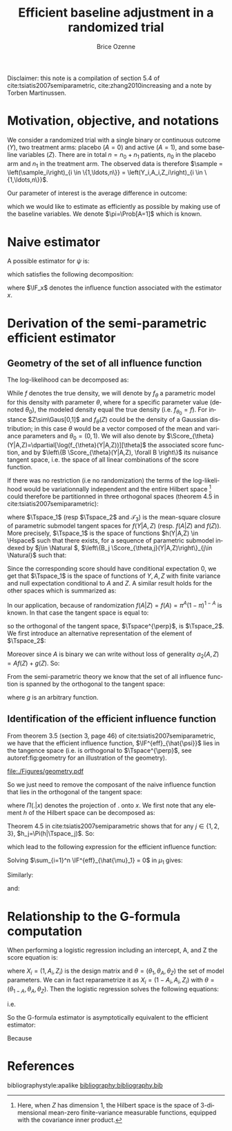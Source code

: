 #+TITLE: Efficient baseline adjustment in a randomized trial
#+Author: Brice Ozenne

#+BEGIN_SRC R :exports none :results output :session *R* :cache no
path <- "~/Documents/GitHub/bozenne.github.io/doc/2020_12_06-efficientBaselineAdjustment/"
setwd(path)
#+END_SRC

#+RESULTS:

Disclaimer: this note is a compilation of section 5.4 of
cite:tsiatis2007semiparametric, cite:zhang2010increasing and a note by
Torben Martinussen.

* Motivation, objective, and notations

We consider a randomized trial with a single binary or continuous
outcome (\(Y\)), two treatment arms: placebo (\(A=0\)) and active
(\(A=1\)), and some baseline variables (\(Z\)). There are in total
\(n=n_0+n_1\) patients, \(n_0\) in the placebo arm and \(n_1\) in the
treatment arm. The observed data is therefore \(\sample =
\left(\sample_i\right)_{i \in \{1,\ldots,n\}} =
\left(Y_i,A_i,Z_i\right)_{i \in \{1,\ldots,n\}}\).

\bigskip 

Our parameter of interest is the average difference in outcome:
#+BEGIN_EXPORT latex
\begin{align*}
\psi = \Esp[Y|A=1] - \Esp[Y|A=0] = \mu_1 - \mu_0
\end{align*}
#+END_EXPORT
which we would like to estimate as efficiently as possible by making
use of the baseline variables. We denote \(\pi=\Prob[A=1]\) which is
known.

* Naive estimator

A possible estimator for \(\psi\) is:
#+BEGIN_EXPORT latex
\begin{align*}
\hat{\psi}_n = \frac{\sum_{i=1}^n A_i Y_i}{\sum_{i=1}^n A_i} - \frac{\sum_{i=1}^n (1-A_i) Y_i}{\sum_{i=1}^n (1-A_i)}
\end{align*}
#+END_EXPORT
which satisfies the following decomposition:
#+BEGIN_EXPORT latex
\begin{align*}
\sqrt{n}\left(\hat{\psi}_n - \psi\right) 
&= \sqrt{n} \left(\frac{\sum_{i=1}^n A_i Y_i}{\sum_{i=1}^n A_i} - \mu_1\right) - \sqrt{n} \left(\frac{\sum_{i=1}^n (1-A_i) Y_i}{\sum_{i=1}^n (1-A_i)} - \mu_0\right) \\
&= \sqrt{n} \frac{\sum_{i=1}^n A_i (Y_i-\mu_1)}{\sum_{i=1}^n A_i}  - \sqrt{n} \frac{\sum_{i=1}^n (1-A_i) (Y_i-\mu_0)}{\sum_{i=1}^n (1-A_i)} \\
&= \frac{1}{\sqrt{n}} \frac{\sum_{i=1}^n A_i (Y_i-\mu_1)}{\frac{1}{n}\sum_{i=1}^n A_i}  - \frac{1}{\sqrt{n}} \frac{\sum_{i=1}^n (1-A_i) (Y_i-\mu_0)}{\frac{1}{n}\sum_{i=1}^n (1-A_i)} \\
&= \frac{1}{\sqrt{n}} \sum_{i=1}^n \frac{A_i}{\pi} \left(Y_i - \mu_1\right) - \frac{(1-A_i)}{1-\pi}\left(Y_i - \mu_0\right) + o_p(1) \\
&= \frac{1}{\sqrt{n}} \sum_{i=1}^n \IF_{\hat{\mu}_1}(\sample_i) - \IF_{\hat{\mu}_0}(\sample_i)+ o_p(1) \\
&= \frac{1}{\sqrt{n}} \sum_{i=1}^n \IF_{\hat{\psi}}(\sample_i) + o_p(1)
\end{align*}
#+END_EXPORT
where \(\IF_x\) denotes the influence function associated with the
estimator \(x\).

* Derivation of the semi-parametric efficient estimator

** Geometry of the set of all influence function 
The log-likelihood can be decomposed as:
#+BEGIN_EXPORT latex
\begin{align*}
\log(f(Y,A,Z)) = \log(f(Y|A,Z)) + \log(f(A|Z)) + \log(f(Z))
\end{align*}
#+END_EXPORT
While \(f\) denotes the true density, we will denote by \(f_{\theta}\)
a parametric model for this density with parameter \(\theta\), where
for a specific parameter value (denoted \(\theta_0\)), the modeled
density equal the true density (i.e. \(f_{\theta_0}=f\)). For instance
\(Z\sim\Gaus[0,1]\) and \(f_{\theta}(Z)\) could be the density of a
Gaussian distribution; in this case \(\theta\) would be a vector
composed of the mean and variance parameters and
\(\theta_0=(0,1)\). We will also denote by
\(\Score_{\theta}(Y|A,Z)=\dpartial[\log(f_{\theta}(Y|A,Z))][\theta]\)
the associated score function, and by \(\left\{B
\Score_{\theta}(Y|A,Z), \forall B \right\}\) its nuisance tangent
space, i.e. the space of all linear combinations of the score
function.

\bigskip

If there was no restriction (i.e no randomization) the terms of the
log-likelihood would be variationnally independent and the entire
Hilbert space [fn:1] could therefore be partitionned in three orthogonal
spaces (theorem 4.5 in cite:tsiatis2007semiparametric):
#+BEGIN_EXPORT latex
\begin{align*}
\Hspace = \Tspace_1 \oplus \Tspace_2 \oplus \Tspace_3
\end{align*}
#+END_EXPORT
where \(\Tspace_1\) (resp \(\Tspace_2\) and \(\mathcal{T}_3\)) is the
mean-square closure of parametric submodel tangent spaces for
\(f(Y|A,Z)\) (resp. \(f(A|Z)\) and \(f(Z)\)). More precisely,
\(\Tspace_1\) is the space of functions \(h(Y|A,Z) \in \Hspace\) such
that there exists, for a sequence of parametric submodel indexed by
\(j\in \Natural \), \(\left\{B_j \Score_{\theta,j}(Y|A,Z)\right\}_{j\in
\Natural}\) such that:
#+BEGIN_EXPORT latex
\begin{align*}
\left|\left|h(Y|A,Z)-B_j \Score_{\theta,j}(Y|A,Z)\right|\right|^2 \cvD[j \rightarrow \infty][] 0
\end{align*}
#+END_EXPORT
Since the corresponding score should have conditional
expectation 0, we get that \(\Tspace_1\) is the space of functions of
\(Y,A,Z\) with finite variance and null expectation conditional to
\(A\) and \(Z\). A similar result holds for the other spaces which is
summarized as:
#+BEGIN_EXPORT latex
\begin{align*}
\Tspace_1 &= \left\{\alpha_1(Y,A,Z), \Esp\left[ \alpha_1(Y,A,Z) | A,Z \right] = 0 \right\} \\
\Tspace_2 &= \left\{\alpha_2(A,Z), \Esp\left[ \alpha_2(A,Z) | Z \right] = 0 \right\} \\
\Tspace_3 &= \left\{\alpha_3(Z), \Esp\left[ \alpha_3(Z) \right] = 0 \right\}
\end{align*}
#+END_EXPORT
In our application, because of randomization
\(f(A|Z)=f(A)=\pi^A(1-\pi)^{1-A}\) is known. In that case the tangent
space is equal to:
#+BEGIN_EXPORT latex
\begin{align*}
\Tspace &= \Tspace_1 \oplus \Tspace_3
\end{align*}
#+END_EXPORT
so the orthogonal of the tangent space, \(\Tspace^{\perp}\), is
\(\Tspace_2\). We first introduce an alternative representation of the element of \(\Tspace_2\):
#+BEGIN_EXPORT latex
\begin{align*}
\Tspace_2 &= \left\{\alpha_2(A,Z) - \Esp\left[ \alpha_2(A,Z) | Z \right] \right\} 
\end{align*}
#+END_EXPORT
Moreover since \(A\) is binary we can write without loss of generality
\(\alpha_2(A,Z)=Af(Z)+g(Z)\). So:
#+BEGIN_EXPORT latex
\begin{align*}
\Tspace_2 &= \left\{Af(Z) + g(Z) - \Esp\left[ Ag(Z) + g(Z) | Z \right] \right\} \\
          &= \left\{(A-\pi)g(Z)  \right\} 
\end{align*}
#+END_EXPORT
From the semi-parametric theory we know that the set of all influence
function is spanned by the orthogonal to the tangent space:
#+BEGIN_EXPORT latex
\begin{align*}
\{\IF_{\hat{\psi}} + \Tspace_2 \} &= \left\{\IF_{\hat{\psi}} + (A-\pi)g(Z)  \right\}  \\
&= \left\{\frac{A}{\pi} \left(Y - \mu_1\right) - \frac{(1-A)}{1-\pi}\left(Y - \mu_0\right) + (A-\pi)g(Z)  \right\}  
\end{align*}
#+END_EXPORT
where \(g\) is an arbitrary function.

[fn:1] Here, when \(Z\) has dimension 1, the Hilbert space is the
space of 3-dimensional mean-zero finite-variance measurable functions,
equipped with the covariance inner product.

** Identification of the efficient influence function 

From theorem 3.5 (section 3, page 46) of
cite:tsiatis2007semiparametric, we have that the efficient influence
function, \(\IF^{eff}_{\hat{\psi}}\) lies in the tangence space
(i.e. is orthogonal to \(\Tspace^{\perp}\), see autoref:fig:geometry for an illustration of the geometry).

#+name: fig:geometry
#+ATTR_LaTeX: :width 0.8\textwidth :placement [!h]
#+CAPTION: Geometrical view of the influence function (\(\IF\)), the score (\(\Score\)),
#+CAPTION: the efficient influence function (\(\IF_{eff}\)), the efficient score (\(\Score_{eff}\))
#+CAPTION: with respect to the tangent space for the parameter of interest \(\Tspace_{\psi}\) and the tangent space for the nuisance parameters \(\Tspace_{\eta}\).
[[file:./Figures/geometry.pdf]]


So we just need to remove the composant of the naive influence
function that lies in the orthogonal of the tangent space:
#+BEGIN_EXPORT latex
\begin{align*}
\IF^{eff}_{\hat{\psi}} &= IF_{\hat{\psi}} - \Pi(IF_{\hat{\psi}}|\Tspace^{\perp}) \\
&= IF_{\hat{\psi}} - \Pi(IF_{\hat{\psi}}|\Tspace_2) 
\end{align*}
#+END_EXPORT



where \(\Pi(.|x)\) denotes the projection of \(.\) onto \(x\). We
first note that any element \(h\) of
the Hilbert space can be decomposed as:
#+BEGIN_EXPORT latex
\begin{align*}
h(Y,A,Z) &= h_1(Y,A,Z) + h_2(Y,A,Z) + h_3(Y,A,Z) \\
h_1 &= \Esp[h(Y,A,Z)|Z] \\
h_2 &= \Esp[h(Y,A,Z)|Z] - \Esp[h(Y,A,Z)|A,Z] \\
h_3 &= \Esp[h(Y,A,Z)|A,Z] - h(Y,A,Z)
\end{align*}
#+END_EXPORT
Theorem 4.5 in cite:tsiatis2007semiparametric shows that for any \(j
\in \{1,2,3\}\), \(h_j=\Pi(h|\Tspace_j)\). So:
#+BEGIN_EXPORT latex
\begin{align*}
\Pi(IF_{\hat{\psi}}|\Tspace_2) =& \Esp[IF_{\hat{\psi}}|Z] - \Esp[IF_{\hat{\psi}}|A,Z] \\
=& \Esp\left[\Esp\left[\frac{A}{\pi} \left(Y - \mu_1\right) - \frac{(1-A)}{1-\pi}\left(Y - \mu_0\right) \Big| A,Z\right] \Big| Z\right] \\
&- \Esp[\frac{A}{\pi} \left(Y - \mu_1\right) - \frac{(1-A)}{1-\pi}\left(Y - \mu_0\right) \Big| A,Z] \\
=& \frac{\Esp[A]}{\pi} \left(\Esp[Y|A=1,Z] - \mu_1\right) - \frac{\Esp[1-A]}{1-\pi}\left(\Esp[Y|A=0,Z] - \mu_0\right) \\
&- \left( \frac{A}{\pi} \left(\Esp[Y=1|A,Z] - \mu_1\right) - \frac{(1-A)}{1-\pi}\left(\Esp[Y|A=0,Z] - \mu_0\right)\right)  \\
=& \frac{\pi-A}{\pi} \left(\Esp[Y|A=1,Z] - \mu_1\right) - \frac{(1-\pi) - (1-A)}{1-\pi}\left(\Esp[Y|A=0,Z] - \mu_0\right) 
\end{align*}
#+END_EXPORT
which lead to the following expression for the efficient influence function:
#+BEGIN_EXPORT latex
\begin{align*}
\IF^{eff}_{\hat{\psi}} =& \frac{A}{\pi} \left(Y - \mu_1\right) + \frac{\pi-A}{\pi} \left(\Esp[Y|A=1,Z] - \mu_1\right) \\
&- \frac{(1-A)}{1-\pi}\left(Y - \mu_0\right) - \frac{(1-\pi) - (1-A)}{1-\pi}\left(\Esp[Y|A=0,Z] - \mu_0\right)  \\
=& \IF^{eff}_{\hat{\mu}_1} - \IF^{eff}_{\hat{\mu}_0}
\end{align*}
#+END_EXPORT
Solving \(\sum_{i=1}^n \IF^{eff}_{\hat{\mu}_1} = 0\) in \(\mu_1\) gives:
#+BEGIN_EXPORT latex
\begin{align*}
\sum_{i=1}^n\frac{A_i + \pi - A_i }{\pi}\tilde{\mu}_1 &= \sum_{i=1}^n \left( \frac{A_i Y_i}{\pi} + \frac{\pi-A_i}{\pi} \Esp[Y|A=1,Z] \right)\\
\tilde{\mu}_1 &= \frac{1}{n_1}\sum_{i=1}^n \left( A_i Y_i + (\pi-A_i) \Esp[Y|A=1,Z] \right) \\
              &= \hat{\mu}_1 + \frac{1}{n_1}\sum_{i=1}^n (\pi-A_i) \Esp[Y|A=1,Z]
\end{align*}
#+END_EXPORT
Similarly:
#+BEGIN_EXPORT latex
\begin{align*}
\tilde{\mu}_0 &= \frac{1}{n_0}\sum_{i=1}^n \left( (1-A_i) Y_i + ((1-\pi)-(1-A_i)) \Esp[Y|A=0,Z] \right) \\
              &= \hat{\mu}_0 + \frac{1}{n_0}\sum_{i=1}^n ((1-\pi)-(1-A_i)) \Esp[Y|A=0,Z]
\end{align*}
#+END_EXPORT
and:
#+BEGIN_EXPORT latex
\begin{align*}
\tilde{\psi} &= \tilde{\mu}_1 - \tilde{\mu}_0 \\
              &= \hat{\psi} + \frac{1}{n_1}\sum_{i=1}^n (\pi-A_i) \Esp[Y|A=1,Z] - \frac{1}{n_0}\sum_{i=1}^n ((1-\pi)-(1-A_i)) \Esp[Y|A=0,Z]
\end{align*}
#+END_EXPORT

* Relationship to the G-formula computation

When performing a logistic regression including an intercept, A, and Z
the score equation is:
#+BEGIN_EXPORT latex
\begin{align*}
\sum_{i=1}^n X_i \left(Y_i - \frac{1}{1+exp(-X_i \theta)}\right) = 0
\end{align*}
#+END_EXPORT
where \(X_i = (1,A_i,Z_i)\) is the design matrix and
\(\theta=(\theta_1,\theta_A,\theta_Z)\) the set of model
parameters. We can in fact reparametrize it as \(X_i =
(1-A_i,A_i,Z_i)\) with
\(\theta=(\theta_{1-A},\theta_A,\theta_Z)\). Then the logistic
regression solves the following equations:
#+BEGIN_EXPORT latex
\begin{align*}
&\sum_{i=1}^n A_i \left(Y_i - \frac{1}{1+exp(-X_i \theta)}\right) = 0 \\
&\sum_{i=1}^n (1-n A_i) \left(Y_i - \frac{1}{1+exp(-X_i \theta)}\right) = 0
\end{align*}
#+END_EXPORT
i.e.
#+BEGIN_EXPORT latex
\begin{align*}
&\frac{1}{n} \sum_{i=1}^n \frac{A_i}{\pi} \left(Y_i - \frac{1}{1+exp(-\theta_{A}-Z_i \theta_Z)}\right) = 0 \\
&\frac{1}{n}  \sum_{i=1}^n \frac{1 - A_i}{1-\pi} \left(Y_i - \frac{1}{1+exp(-\theta_{1-A}-Z_i \theta_Z)}\right) = 0
\end{align*}
#+END_EXPORT
So the G-formula estimator is asymptotically equivalent to the efficient estimator:
#+BEGIN_EXPORT latex
\begin{align*}
\bar{\mu}_1 &= \frac{1}{n} \sum_{i=1}^n \frac{1}{1+exp(-\theta_{A}-Z_i \theta_Z)} \\
            &= \frac{1}{n} \sum_{i=1}^n \Esp[Y|A_i=1,Z_i] + o_p(1) \\
            &= \frac{1}{n} \sum_{i=1}^n \Esp[Y|A_i=1,Z_i] + \frac{A_i}{\pi}\left(Y_i - \Esp[Y|A_i=1,Z_i]\right) + o_p(1) \\
            &= \tilde{\mu}_1 + o_p(1)
\end{align*}
#+END_EXPORT
Because
#+BEGIN_EXPORT latex
\begin{align*}
\Esp[\frac{A}{\pi}\left(Y - \Esp[Y|A=1,Z]\right)] &= \Esp[\frac{A}{\pi}\left(Y - \Esp[Y|A,Z]\right)] \\
&= \Esp\left[\Esp\left[\frac{A}{\pi}\left(Y - \Esp[Y|A,Z]\right)\Big|A,Z\right]\right] \\
&= \Esp\left[\frac{\Esp[A]}{\pi}\left(\Esp[Y|A,Z] - \Esp[Y|A,Z]\right)\right] = 0
\end{align*}
#+END_EXPORT

* References
#+LaTeX: \begingroup
#+LaTeX: \renewcommand{\section}[2]{}
bibliographystyle:apalike
[[bibliography:bibliography.bib]]
# help: https://gking.harvard.edu/files/natnotes2.pdf
#+LaTeX: \endgroup


* Reference :noexport:
# help: https://gking.harvard.edu/files/natnotes2.pdf

#+BEGIN_EXPORT latex
\begingroup
\renewcommand{\section}[2]{}
#+END_EXPORT
bibliographystyle:apalike
[[bibliography:bibliography.bib]] 
#+BEGIN_EXPORT latex
\endgroup
#+END_EXPORT

#+BEGIN_EXPORT LaTeX
\appendix
\titleformat{\section}
{\normalfont\Large\bfseries}{}{1em}{Appendix~\thesection:~}

\renewcommand{\thefigure}{\Alph{figure}}
\renewcommand{\thetable}{\Alph{table}}
\renewcommand{\theequation}{\Alph{equation}}

\setcounter{figure}{0}    
\setcounter{table}{0}    
\setcounter{equation}{0}    

\setcounter{page}{1}
#+END_EXPORT

* CONFIG :noexport:
#+LANGUAGE:  en
#+LaTeX_CLASS: org-article
#+LaTeX_CLASS_OPTIONS: [12pt]
#+OPTIONS:   title:t author:t toc:nil todo:nil
#+OPTIONS:   H:3 num:t 
#+OPTIONS:   TeX:t LaTeX:t

** Display of the document
# ## space between lines
#+LATEX_HEADER: \RequirePackage{setspace} % to modify the space between lines - incompatible with footnote in beamer
#+LaTeX_HEADER:\renewcommand{\baselinestretch}{1.1}

# ## margins
#+LATEX_HEADER:\geometry{top=1cm}

# ## personalize the prefix in the name of the sections
#+LaTeX_HEADER: \usepackage{titlesec}
# ## fix bug in titlesec version
# ##  https://tex.stackexchange.com/questions/299969/titlesec-loss-of-section-numbering-with-the-new-update-2016-03-15
#+LaTeX_HEADER: \usepackage{etoolbox}
#+LaTeX_HEADER: 
#+LaTeX_HEADER: \makeatletter
#+LaTeX_HEADER: \patchcmd{\ttlh@hang}{\parindent\z@}{\parindent\z@\leavevmode}{}{}
#+LaTeX_HEADER: \patchcmd{\ttlh@hang}{\noindent}{}{}{}
#+LaTeX_HEADER: \makeatother

** Color
# ## define new colors
#+LATEX_HEADER: \RequirePackage{colortbl} % arrayrulecolor to mix colors
#+LaTeX_HEADER: \definecolor{myorange}{rgb}{1,0.2,0}
#+LaTeX_HEADER: \definecolor{mypurple}{rgb}{0.7,0,8}
#+LaTeX_HEADER: \definecolor{mycyan}{rgb}{0,0.6,0.6}
#+LaTeX_HEADER: \newcommand{\lightblue}{blue!50!white}
#+LaTeX_HEADER: \newcommand{\darkblue}{blue!80!black}
#+LaTeX_HEADER: \newcommand{\darkgreen}{green!50!black}
#+LaTeX_HEADER: \newcommand{\darkred}{red!50!black}
#+LaTeX_HEADER: \definecolor{gray}{gray}{0.5}

# ## change the color of the links
#+LaTeX_HEADER: \hypersetup{
#+LaTeX_HEADER:  citecolor=[rgb]{0,0.5,0},
#+LaTeX_HEADER:  urlcolor=[rgb]{0,0,0.5},
#+LaTeX_HEADER:  linkcolor=[rgb]{0,0,0.5},
#+LaTeX_HEADER: }

** Font
# https://tex.stackexchange.com/questions/25249/how-do-i-use-a-particular-font-for-a-small-section-of-text-in-my-document
#+LaTeX_HEADER: \newenvironment{note}{\small \color{gray}\fontfamily{lmtt}\selectfont}{\par}
#+LaTeX_HEADER: \newenvironment{activity}{\color{orange}\fontfamily{qzc}\selectfont}{\par}

** Symbols
# ## valid and cross symbols
#+LaTeX_HEADER: \RequirePackage{pifont}
#+LaTeX_HEADER: \RequirePackage{relsize}
#+LaTeX_HEADER: \newcommand{\Cross}{{\raisebox{-0.5ex}%
#+LaTeX_HEADER:		{\relsize{1.5}\ding{56}}}\hspace{1pt} }
#+LaTeX_HEADER: \newcommand{\Valid}{{\raisebox{-0.5ex}%
#+LaTeX_HEADER:		{\relsize{1.5}\ding{52}}}\hspace{1pt} }
#+LaTeX_HEADER: \newcommand{\CrossR}{ \textcolor{red}{\Cross} }
#+LaTeX_HEADER: \newcommand{\ValidV}{ \textcolor{green}{\Valid} }

# ## warning symbol
#+LaTeX_HEADER: \usepackage{stackengine}
#+LaTeX_HEADER: \usepackage{scalerel}
#+LaTeX_HEADER: \newcommand\Warning[1][3ex]{%
#+LaTeX_HEADER:   \renewcommand\stacktype{L}%
#+LaTeX_HEADER:   \scaleto{\stackon[1.3pt]{\color{red}$\triangle$}{\tiny\bfseries !}}{#1}%
#+LaTeX_HEADER:   \xspace
#+LaTeX_HEADER: }

# # R Software
#+LATEX_HEADER: \newcommand\Rlogo{\textbf{\textsf{R}}\xspace} % 

** Code
# Documentation at https://org-babel.readthedocs.io/en/latest/header-args/#results
# :tangle (yes/no/filename) extract source code with org-babel-tangle-file, see http://orgmode.org/manual/Extracting-source-code.html 
# :cache (yes/no)
# :eval (yes/no/never)
# :results (value/output/silent/graphics/raw/latex)
# :export (code/results/none/both)
#+PROPERTY: header-args :session *R* :tangle yes :cache no ## extra argument need to be on the same line as :session *R*

# Code display:
#+LATEX_HEADER: \RequirePackage{fancyvrb}
#+LATEX_HEADER: \DefineVerbatimEnvironment{verbatim}{Verbatim}{fontsize=\small,formatcom = {\color[rgb]{0.5,0,0}}}

# ## change font size input (global change)
# ## doc: https://ctan.math.illinois.edu/macros/latex/contrib/listings/listings.pdf
# #+LATEX_HEADER: \newskip\skipamount   \skipamount =6pt plus 0pt minus 6pt
# #+LATEX_HEADER: \lstdefinestyle{code-tiny}{basicstyle=\ttfamily\tiny, aboveskip =  kipamount, belowskip =  kipamount}
# #+LATEX_HEADER: \lstset{style=code-tiny}
# ## change font size input (local change, put just before BEGIN_SRC)
# ## #+ATTR_LATEX: :options basicstyle=\ttfamily\scriptsize
# ## change font size output (global change)
# ## \RecustomVerbatimEnvironment{verbatim}{Verbatim}{fontsize=\tiny,formatcom = {\color[rgb]{0.5,0,0}}}

** Lists
#+LATEX_HEADER: \RequirePackage{enumitem} % better than enumerate

** Image and graphs
#+LATEX_HEADER: \RequirePackage{epstopdf} % to be able to convert .eps to .pdf image files
#+LATEX_HEADER: \RequirePackage{capt-of} % 
#+LATEX_HEADER: \RequirePackage{caption} % newlines in graphics

#+LaTeX_HEADER: \RequirePackage{tikz-cd} % graph
# ## https://tools.ietf.org/doc/texlive-doc/latex/tikz-cd/tikz-cd-doc.pdf

** Table
#+LATEX_HEADER: \RequirePackage{booktabs} % for nice lines in table (e.g. toprule, bottomrule, midrule, cmidrule)

** Inline latex
# @@latex:any arbitrary LaTeX code@@


** Algorithm
#+LATEX_HEADER: \RequirePackage{amsmath}
#+LATEX_HEADER: \RequirePackage{algorithm}
#+LATEX_HEADER: \RequirePackage[noend]{algpseudocode}

** Math
#+LATEX_HEADER: \RequirePackage{dsfont}
#+LATEX_HEADER: \RequirePackage{amsmath,stmaryrd,graphicx}
#+LATEX_HEADER: \RequirePackage{prodint} % product integral symbol (\PRODI)

# ## lemma
# #+LaTeX_HEADER: \RequirePackage{amsthm}
# #+LaTeX_HEADER: \newtheorem{theorem}{Theorem}
# #+LaTeX_HEADER: \newtheorem{lemma}[theorem]{Lemma}

*** Template for shortcut
#+LATEX_HEADER: \usepackage{ifthen}
#+LATEX_HEADER: \usepackage{xifthen}
#+LATEX_HEADER: \usepackage{xargs}
#+LATEX_HEADER: \usepackage{xspace}

#+LATEX_HEADER: \newcommand\defOperator[7]{%
#+LATEX_HEADER:	\ifthenelse{\isempty{#2}}{
#+LATEX_HEADER:		\ifthenelse{\isempty{#1}}{#7{#3}#4}{#7{#3}#4 \left#5 #1 \right#6}
#+LATEX_HEADER:	}{
#+LATEX_HEADER:	\ifthenelse{\isempty{#1}}{#7{#3}#4_{#2}}{#7{#3}#4_{#1}\left#5 #2 \right#6}
#+LATEX_HEADER: }
#+LATEX_HEADER: }

#+LATEX_HEADER: \newcommand\defUOperator[5]{%
#+LATEX_HEADER: \ifthenelse{\isempty{#1}}{
#+LATEX_HEADER:		#5\left#3 #2 \right#4
#+LATEX_HEADER: }{
#+LATEX_HEADER:	\ifthenelse{\isempty{#2}}{\underset{#1}{\operatornamewithlimits{#5}}}{
#+LATEX_HEADER:		\underset{#1}{\operatornamewithlimits{#5}}\left#3 #2 \right#4}
#+LATEX_HEADER: }
#+LATEX_HEADER: }

#+LATEX_HEADER: \newcommand{\defBoldVar}[2]{	
#+LATEX_HEADER:	\ifthenelse{\equal{#2}{T}}{\boldsymbol{#1}}{\mathbf{#1}}
#+LATEX_HEADER: }

**** Probability
#+LATEX_HEADER: \newcommandx\Esp[2][1=,2=]{\defOperator{#1}{#2}{E}{}{\lbrack}{\rbrack}{\mathbb}}
#+LATEX_HEADER: \newcommandx\Prob[2][1=,2=]{\defOperator{#1}{#2}{P}{}{\lbrack}{\rbrack}{\mathbb}}
#+LATEX_HEADER: \newcommandx\Qrob[2][1=,2=]{\defOperator{#1}{#2}{Q}{}{\lbrack}{\rbrack}{\mathbb}}
#+LATEX_HEADER: \newcommandx\Var[2][1=,2=]{\defOperator{#1}{#2}{V}{ar}{\lbrack}{\rbrack}{\mathbb}}
#+LATEX_HEADER: \newcommandx\Cov[2][1=,2=]{\defOperator{#1}{#2}{C}{ov}{\lbrack}{\rbrack}{\mathbb}}

#+LATEX_HEADER: \newcommandx\Binom[2][1=,2=]{\defOperator{#1}{#2}{B}{}{(}{)}{\mathcal}}
#+LATEX_HEADER: \newcommandx\Gaus[2][1=,2=]{\defOperator{#1}{#2}{N}{}{(}{)}{\mathcal}}
#+LATEX_HEADER: \newcommandx\Wishart[2][1=,2=]{\defOperator{#1}{#2}{W}{ishart}{(}{)}{\mathcal}}

#+LATEX_HEADER: \newcommandx\Likelihood[2][1=,2=]{\defOperator{#1}{#2}{L}{}{(}{)}{\mathcal}}
#+LATEX_HEADER: \newcommandx\logLikelihood[2][1=,2=]{\defOperator{#1}{#2}{\ell}{}{(}{)}{}}
#+LATEX_HEADER: \newcommandx\Information[2][1=,2=]{\defOperator{#1}{#2}{I}{}{(}{)}{\mathcal}}
#+LATEX_HEADER: \newcommandx\Score[2][1=,2=]{\defOperator{#1}{#2}{S}{}{(}{)}{\mathcal}}

**** Operators
#+LATEX_HEADER: \newcommandx\Vois[2][1=,2=]{\defOperator{#1}{#2}{V}{}{(}{)}{\mathcal}}
#+LATEX_HEADER: \newcommandx\IF[2][1=,2=]{\defOperator{#1}{#2}{IF}{}{(}{)}{\mathcal}}
#+LATEX_HEADER: \newcommandx\Ind[1][1=]{\defOperator{}{#1}{1}{}{(}{)}{\mathds}}

#+LATEX_HEADER: \newcommandx\Max[2][1=,2=]{\defUOperator{#1}{#2}{(}{)}{min}}
#+LATEX_HEADER: \newcommandx\Min[2][1=,2=]{\defUOperator{#1}{#2}{(}{)}{max}}
#+LATEX_HEADER: \newcommandx\argMax[2][1=,2=]{\defUOperator{#1}{#2}{(}{)}{argmax}}
#+LATEX_HEADER: \newcommandx\argMin[2][1=,2=]{\defUOperator{#1}{#2}{(}{)}{argmin}}
#+LATEX_HEADER: \newcommandx\cvD[2][1=D,2=n \rightarrow \infty]{\xrightarrow[#2]{#1}}

#+LATEX_HEADER: \newcommandx\Hypothesis[2][1=,2=]{
#+LATEX_HEADER:         \ifthenelse{\isempty{#1}}{
#+LATEX_HEADER:         \mathcal{H}
#+LATEX_HEADER:         }{
#+LATEX_HEADER: 	\ifthenelse{\isempty{#2}}{
#+LATEX_HEADER: 		\mathcal{H}_{#1}
#+LATEX_HEADER: 	}{
#+LATEX_HEADER: 	\mathcal{H}^{(#2)}_{#1}
#+LATEX_HEADER:         }
#+LATEX_HEADER:         }
#+LATEX_HEADER: }

#+LATEX_HEADER: \newcommandx\dpartial[4][1=,2=,3=,4=\partial]{
#+LATEX_HEADER: 	\ifthenelse{\isempty{#3}}{
#+LATEX_HEADER: 		\frac{#4 #1}{#4 #2}
#+LATEX_HEADER: 	}{
#+LATEX_HEADER: 	\left.\frac{#4 #1}{#4 #2}\right\rvert_{#3}
#+LATEX_HEADER: }
#+LATEX_HEADER: }

#+LATEX_HEADER: \newcommandx\dTpartial[3][1=,2=,3=]{\dpartial[#1][#2][#3][d]}

#+LATEX_HEADER: \newcommandx\ddpartial[3][1=,2=,3=]{
#+LATEX_HEADER: 	\ifthenelse{\isempty{#3}}{
#+LATEX_HEADER: 		\frac{\partial^{2} #1}{\partial #2^2}
#+LATEX_HEADER: 	}{
#+LATEX_HEADER: 	\frac{\partial^2 #1}{\partial #2\partial #3}
#+LATEX_HEADER: }
#+LATEX_HEADER: } 

**** General math
#+LATEX_HEADER: \newcommand\Real{\mathbb{R}}
#+LATEX_HEADER: \newcommand\Rational{\mathbb{Q}}
#+LATEX_HEADER: \newcommand\Natural{\mathbb{N}}
#+LATEX_HEADER: \newcommand\trans[1]{{#1}^\intercal}%\newcommand\trans[1]{{\vphantom{#1}}^\top{#1}}
#+LATEX_HEADER: \newcommand{\independent}{\mathrel{\text{\scalebox{1.5}{$\perp\mkern-10mu\perp$}}}}
#+LaTeX_HEADER: \newcommand\half{\frac{1}{2}}
#+LaTeX_HEADER: \newcommand\normMax[1]{\left|\left|#1\right|\right|_{max}}
#+LaTeX_HEADER: \newcommand\normTwo[1]{\left|\left|#1\right|\right|_{2}}

#+LATEX_HEADER: \newcommand\Veta{\boldsymbol{\eta}}
#+LATEX_HEADER: \newcommand\VX{\mathbf{X}}
#+LATEX_HEADER: \newcommand\sample{\chi}
#+LATEX_HEADER: \newcommand\Hspace{\mathcal{H}}
#+LATEX_HEADER: \newcommand\Tspace{\mathcal{T}}


** Notations
